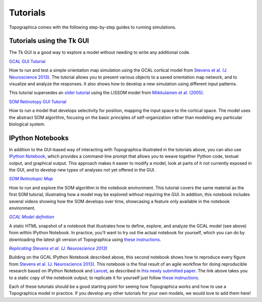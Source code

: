 *********
Tutorials
*********

Topographica comes with the following step-by-step guides to running
simulations.

Tutorials using the Tk GUI
--------------------------

The Tk GUI is a good way to explore a model without needing to
write any additional code.

|gcal_gui_tutorial|_

How to run and test a simple orientation map simulation using the
GCAL cortical model from
`Stevens et al. (J. Neuroscience 2013) <http://dx.doi.org/10.1523/JNEUROSCI.1037-13.2013>`_.
The tutorial allows you to present various objects to a saved
orientation map network, and to visualize and analyze the
responses. It also shows how to develop a new simulation using
different input patterns.

This tutorial supersedes an `older tutorial`_ using the LISSOM model
from  `Miikkulainen et al. (2005) <http://computationalmaps.org>`_.

|som_retinotopy_gui|_

How to run a model that develops selectivity for position,
mapping the input space to the cortical space. The model uses the
abstract SOM algorithm, focusing on the basic principles of
self-organization rather than modeling any particular biological
system.


IPython Notebooks
-----------------

In addition to the GUI-based way of interacting with Topographica
illustrated in the tutorials above, you can also use `IPython Notebook
<http://ipython.org/notebook.html>`_, which provides a command-line
prompt that allows you to weave together Python code, textual output,
and graphical output.  This approach makes it easier to modify a
model, look at parts of it not currently exposed in the GUI, and to
develop new types of analyses not yet offered in the GUI.


|som_ipynb|_


How to run and explore the SOM algorithm in the notebook environment.
This tutorial covers the same material as the first SOM tutorial,
illustrating how a model may be explored without requiring the GUI. In
addition, this notebook includes several videos showing how the SOM
develops over time, showcasing a feature only available in the
notebook environment.


|gcal_ipynb|_

A static HTML snapshot of a notebook that illustrates how to
define, explore, and analyze the GCAL model (see above) from
within IPython Notebook.  In practice, you'll want to try out the
actual notebook for yourself, which you can do by downloading the
latest git version of Topographica using `these instructions
<https://github.com/ioam/topographica/tree/master/models/stevens.jn13#topographica-installation>`_.

|stevens_jn13|_

Building on the GCAL IPython Notebook described above, this second
notebook shows how to reproduce
every figure from `Stevens et al. (J. Neuroscience 2013)
<http://dx.doi.org/10.1523/JNEUROSCI.1037-13.2013>`_. This notebook
is the final result of an agile workflow for doing reproducible
research based on IPython Notebook and
`Lancet <https://github.com/ioam/lancet>`_, as described in
`this newly submitted paper
<http://homepages.inf.ed.ac.uk/jbednar/papers/stevens.fin13_submitted.pdf>`_.
The link above takes you to a static copy of the notebook output; to
replicate it for yourself just follow
`these instructions
<https://github.com/ioam/topographica/tree/master/models/stevens.jn13#topographica-installation>`_.

Each of these tutorials should be a good starting point for seeing how
Topographica works and how to use a Topographica model in practice. If
you develop any other tutorials for your own models, we would love to
add them here!

.. _gcal_gui_tutorial: ./gcal.html
.. |gcal_gui_tutorial| replace:: GCAL GUI Tutorial

.. _som_retinotopy_gui: ./som_retinotopy.html
.. |som_retinotopy_gui| replace:: SOM Retinotopy GUI Tutorial

.. Trick to get matching italic style for the links
.. _gcal_ipynb: ../_static/gcal.html
.. |gcal_ipynb| replace:: *GCAL Model definition*

.. _stevens_jn13: ../_static/stevens_jn13.html
.. |stevens_jn13| replace:: *Replicating Stevens et al. (J. Neuroscience 2013)*

.. _older tutorial: ./lissom_oo_or.html

.. _som_ipynb: http://ioam.github.io/media/topo/som_retinotopy.html
.. |som_ipynb| replace:: *SOM Retinotopic Map*
